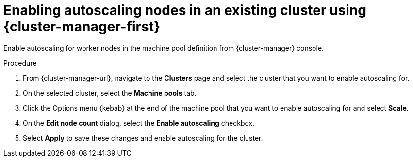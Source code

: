 // Module included in the following assemblies:
//
// * rosa_cluster_admin/rosa_nodes/rosa-nodes-about-autoscaling-nodes.adoc
// * nodes/nodes-about-autoscaling-nodes.adoc
// * osd_cluster_admin/osd_nodes/osd-nodes-about-autoscaling-nodes.adoc

:_content-type: PROCEDURE
[id="ocm-enabling-autoscaling_{context}"]
= Enabling autoscaling nodes in an existing cluster using {cluster-manager-first}

Enable autoscaling for worker nodes in the machine pool definition from {cluster-manager} console.

.Procedure

. From {cluster-manager-url}, navigate to the *Clusters* page and select the cluster that you want to enable autoscaling for.

. On the selected cluster, select the *Machine pools* tab.

. Click the Options menu {kebab} at the end of the machine pool that you want to enable autoscaling for and select *Scale*.

. On the *Edit node count* dialog, select the *Enable autoscaling* checkbox.

. Select *Apply* to save these changes and enable autoscaling for the cluster.
